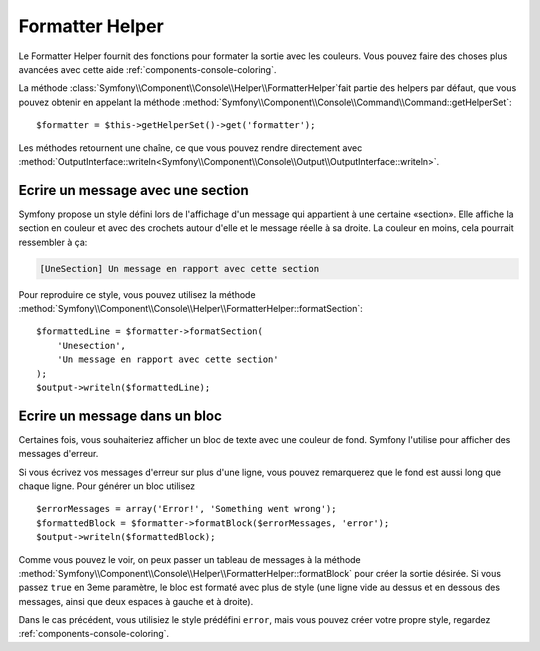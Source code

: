 .. index::
    single: Console Helpers; Formatter Helper

Formatter Helper
================

Le Formatter Helper fournit des fonctions pour formater la sortie avec les couleurs.
Vous pouvez faire des choses plus avancées avec cette aide
:ref:`components-console-coloring`.

La méthode :class:`Symfony\\Component\\Console\\Helper\\FormatterHelper`fait partie 
des helpers par défaut, que vous pouvez obtenir en appelant la méthode
:method:`Symfony\\Component\\Console\\Command\\Command::getHelperSet`::

    $formatter = $this->getHelperSet()->get('formatter');

Les méthodes retournent une chaîne, ce que vous pouvez rendre directement avec
:method:`OutputInterface::writeln<Symfony\\Component\\Console\\Output\\OutputInterface::writeln>`.

Ecrire un message avec une section
----------------------------------

Symfony propose un style défini lors de l'affichage d'un message qui appartient à une certaine
«section». Elle affiche la section en couleur et avec des crochets autour d'elle et le
message réelle à sa droite. La couleur en moins, cela pourrait ressembler à ça:

.. code-block:: text

    [UneSection] Un message en rapport avec cette section

Pour reproduire ce style, vous pouvez utilisez la méthode 
:method:`Symfony\\Component\\Console\\Helper\\FormatterHelper::formatSection`::

    $formattedLine = $formatter->formatSection(
        'Unesection',
        'Un message en rapport avec cette section'
    );
    $output->writeln($formattedLine);
    
Ecrire un message dans un bloc
------------------------------

Certaines fois, vous souhaiteriez afficher un bloc de texte avec une couleur de fond.
Symfony l'utilise pour afficher des messages d'erreur.

Si vous écrivez vos messages d'erreur sur plus d'une ligne, vous pouvez
remarquerez que le fond est aussi long que chaque ligne. Pour générer un bloc
utilisez ::

    $errorMessages = array('Error!', 'Something went wrong');
    $formattedBlock = $formatter->formatBlock($errorMessages, 'error');
    $output->writeln($formattedBlock);
    
Comme vous pouvez le voir, on peux passer un tableau de messages à la méthode 
:method:`Symfony\\Component\\Console\\Helper\\FormatterHelper::formatBlock`
pour créer la sortie désirée. Si vous passez ``true`` en 3eme paramètre,
le bloc est formaté avec plus de style (une ligne vide au dessus et en dessous des messages, 
ainsi que deux espaces à gauche et à droite).

Dans le cas précédent, vous utilisiez le style prédéfini ``error``,
mais vous pouvez créer votre propre style, regardez :ref:`components-console-coloring`.
